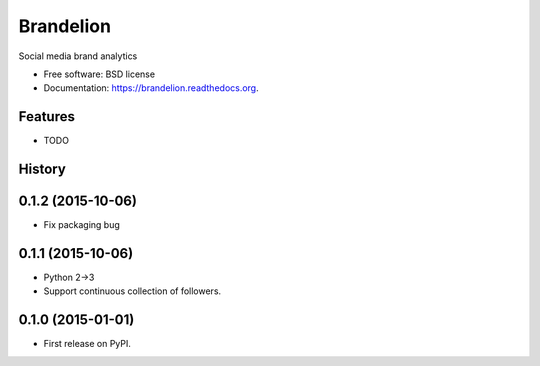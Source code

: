 ===============================
Brandelion
===============================

.. image:: https://badge.fury.io/py/brandelion.png
    :target: http://badge.fury.io/py/brandelion

.. image:: https://travis-ci.org/aronwc/brandelion.png?branch=master
        :target: https://travis-ci.org/aronwc/brandelion

.. image:: https://pypip.in/d/brandelion/badge.png
        :target: https://pypi.python.org/pypi/brandelion


Social media brand analytics

* Free software: BSD license
* Documentation: https://brandelion.readthedocs.org.

Features
--------

* TODO



History
-------
0.1.2 (2015-10-06)
---------------------
* Fix packaging bug

0.1.1 (2015-10-06)
---------------------

* Python 2->3
* Support continuous collection of followers.


0.1.0 (2015-01-01)
---------------------

* First release on PyPI.


